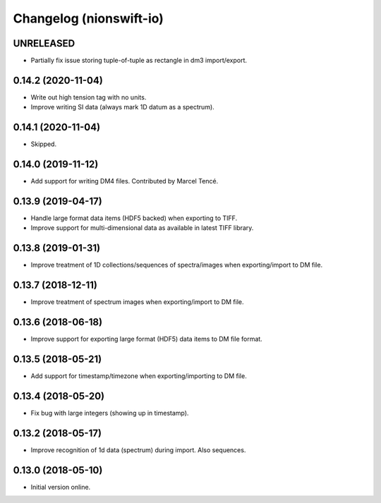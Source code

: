 Changelog (nionswift-io)
========================

UNRELEASED
----------
- Partially fix issue storing tuple-of-tuple as rectangle in dm3 import/export.

0.14.2 (2020-11-04)
-------------------
- Write out high tension tag with no units.
- Improve writing SI data (always mark 1D datum as a spectrum).

0.14.1 (2020-11-04)
-------------------
- Skipped.

0.14.0 (2019-11-12)
-------------------
- Add support for writing DM4 files. Contributed by Marcel Tencé.

0.13.9 (2019-04-17)
-------------------
- Handle large format data items (HDF5 backed) when exporting to TIFF.
- Improve support for multi-dimensional data as available in latest TIFF library.

0.13.8 (2019-01-31)
-------------------
- Improve treatment of 1D collections/sequences of spectra/images when exporting/import to DM file.

0.13.7 (2018-12-11)
-------------------
- Improve treatment of spectrum images when exporting/import to DM file.

0.13.6 (2018-06-18)
-------------------
- Improve support for exporting large format (HDF5) data items to DM file format.

0.13.5 (2018-05-21)
-------------------
- Add support for timestamp/timezone when exporting/importing to DM file.

0.13.4 (2018-05-20)
-------------------
- Fix bug with large integers (showing up in timestamp).

0.13.2 (2018-05-17)
-------------------
- Improve recognition of 1d data (spectrum) during import. Also sequences.

0.13.0 (2018-05-10)
-------------------
- Initial version online.
